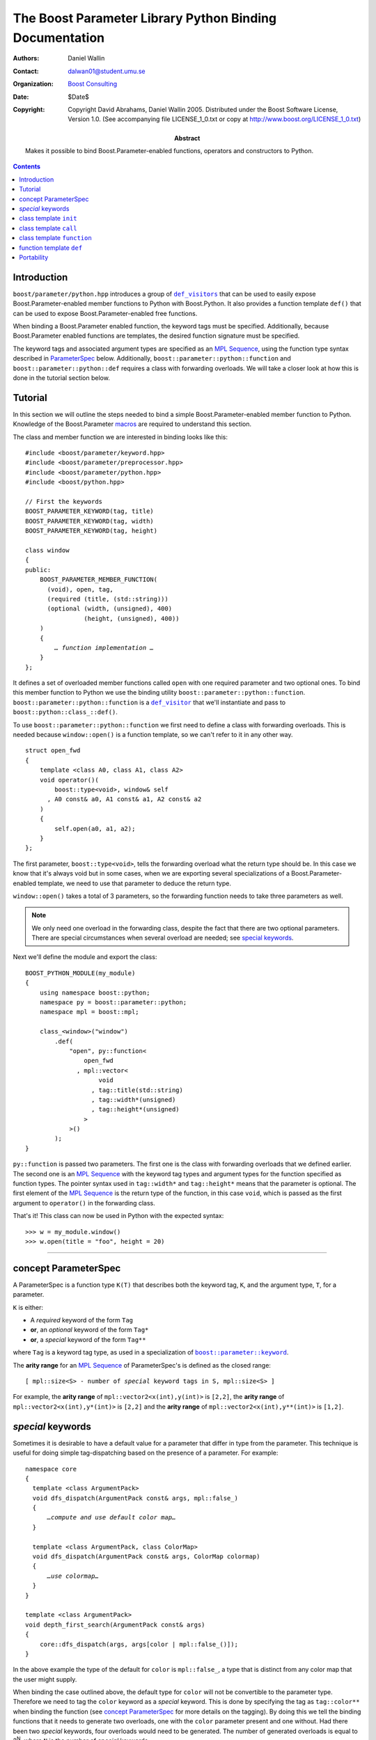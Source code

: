 +++++++++++++++++++++++++++++++++++++++++++++++++++++++++++++++++
 The Boost Parameter Library Python Binding Documentation 
+++++++++++++++++++++++++++++++++++++++++++++++++++++++++++++++++

:Authors:       Daniel Wallin
:Contact:       dalwan01@student.umu.se
:organization:  `Boost Consulting`_
:date:          $Date$

:copyright:     Copyright David Abrahams, Daniel Wallin
                2005. Distributed under the Boost Software License,
                Version 1.0. (See accompanying file LICENSE_1_0.txt
                or copy at http://www.boost.org/LICENSE_1_0.txt)

:abstract:      Makes it possible to bind Boost.Parameter-enabled
                functions, operators and constructors to Python.

|(logo)|__

.. |(logo)| image:: ../../../../boost.png
   :alt: Boost

__ ../../../../index.htm

.. _`Boost Consulting`: http://www.boost-consulting.com


.. role:: class
    :class: class

.. role:: concept
    :class: concept

.. role:: function
    :class: function

.. |ParameterSpec| replace:: :concept:`ParameterSpec`

.. contents::
    :depth: 1

Introduction
------------

``boost/parameter/python.hpp`` introduces a group of |def_visitors|_ that can
be used to easily expose Boost.Parameter-enabled member functions to Python with 
Boost.Python. It also provides a function template ``def()`` that can be used
to expose Boost.Parameter-enabled free functions.

.. |def_visitor| replace:: ``def_visitor``
.. |def_visitors| replace:: ``def_visitors``

.. _def_visitor: def_visitors_
.. _def_visitors: ../../../python/doc/v2/def_visitor.html

When binding a Boost.Parameter enabled function, the keyword tags
must be specified.  Additionally, because Boost.Parameter enabled
functions are templates, the desired function signature must be
specified.

..  The keyword tags are specified as an `MPL Sequence`_, using the
    pointer qualifications described in |ParameterSpec|_ below.  The
    signature is also specifid as an `MPL sequence`_ of parameter
    types. Additionally, ``boost::parameter::python::function`` and
    ``boost::parameter::python::def`` requires a class with forwarding
    overloads. We will take a closer look at how this is done in the
    tutorial section below.

The keyword tags and associated argument types are specified as an `MPL
Sequence`_, using the function type syntax described in |ParameterSpec|_
below. Additionally, ``boost::parameter::python::function`` and
``boost::parameter::python::def`` requires a class with forwarding overloads.
We will take a closer look at how this is done in the tutorial section below.

.. The last two sentences are terribly vague.  Which namespace is
.. ``function`` in?  Isn't the return type always needed?  What
.. else are we going to do other than pass these sequences to
.. function?

.. _`MPL Sequence`: ../../../mpl/doc/refmanual/sequences.html
.. _parameterspec: `concept ParameterSpec`_

Tutorial
--------

In this section we will outline the steps needed to bind a simple
Boost.Parameter-enabled member function to Python. Knowledge of the
Boost.Parameter macros_ are required to understand this section.

.. _macros: index.html

The class and member function we are interested in binding looks
like this:

.. parsed-literal::

  #include <boost/parameter/keyword.hpp>
  #include <boost/parameter/preprocessor.hpp>
  #include <boost/parameter/python.hpp>
  #include <boost/python.hpp>

  // First the keywords
  BOOST_PARAMETER_KEYWORD(tag, title)
  BOOST_PARAMETER_KEYWORD(tag, width)
  BOOST_PARAMETER_KEYWORD(tag, height)

  class window
  {
  public:
      BOOST_PARAMETER_MEMBER_FUNCTION(
        (void), open, tag,
        (required (title, (std::string)))
        (optional (width, (unsigned), 400)
                  (height, (unsigned), 400))
      )
      {
          *… function implementation …*
      }
  };

.. @example.prepend('#include <cassert>')
.. @example.replace_emphasis('''
   assert(title == "foo");
   assert(height == 20);
   assert(width == 400);
   ''')

It defines a set of overloaded member functions called ``open`` with one
required parameter and two optional ones. To bind this member function to
Python we use the binding utility ``boost::parameter::python::function``.
``boost::parameter::python::function`` is a |def_visitor|_ that we'll instantiate
and pass to ``boost::python::class_::def()``.

To use ``boost::parameter::python::function`` we first need to define
a class with forwarding overloads. This is needed because ``window::open()``
is a function template, so we can't refer to it in any other way. 

::

  struct open_fwd
  {
      template <class A0, class A1, class A2>
      void operator()(
          boost::type<void>, window& self
        , A0 const& a0, A1 const& a1, A2 const& a2
      )
      {
          self.open(a0, a1, a2);
      }
  };

The first parameter, ``boost::type<void>``, tells the forwarding overload
what the return type should be. In this case we know that it's always void
but in some cases, when we are exporting several specializations of a
Boost.Parameter-enabled template, we need to use that parameter to
deduce the return type.

``window::open()`` takes a total of 3 parameters, so the forwarding function
needs to take three parameters as well.

.. Note::

    We only need one overload in the forwarding class, despite the
    fact that there are two optional parameters. There are special
    circumstances when several overload are needed; see 
    `special keywords`_.

Next we'll define the module and export the class:

::

  BOOST_PYTHON_MODULE(my_module)
  {
      using namespace boost::python;
      namespace py = boost::parameter::python;
      namespace mpl = boost::mpl;

      class_<window>("window")
          .def(
              "open", py::function<
                  open_fwd
                , mpl::vector<
                      void
                    , tag::title(std::string)
                    , tag::width*(unsigned)
                    , tag::height*(unsigned)
                  >
              >()
          );
  }

.. @jam_prefix.append('import python ;')
.. @jam_prefix.append('stage . : my_module /boost/python//boost_python ;')
.. @my_module = build(
        output = 'my_module'
      , target_rule = 'python-extension'
      , input = '/boost/python//boost_python'
      , howmany = 'all'
    )

.. @del jam_prefix[:]

``py::function`` is passed two parameters. The first one is the class with
forwarding overloads that we defined earlier. The second one is an `MPL
Sequence`_ with the keyword tag types and argument types for the function
specified as function types. The pointer syntax used in ``tag::width*`` and
``tag::height*`` means that the parameter is optional. The first element of
the `MPL Sequence`_ is the return type of the function, in this case ``void``,
which is passed as the first argument to ``operator()`` in the forwarding
class.

..  The
    pointer syntax means that the parameter is optional, so in this case
    ``width`` and ``height`` are optional parameters. The third parameter
    is an `MPL Sequence`_ with the desired function signature. The return type comes first, and
    then the parameter types:

    .. parsed-literal::

        mpl::vector<void,        std::string, unsigned, unsigned>
                    *return type*  *title*        *width*     *height*

    .. @ignore()

That's it! This class can now be used in Python with the expected syntax::

    >>> w = my_module.window()
    >>> w.open(title = "foo", height = 20)

.. @example.prepend('import my_module')
.. @run_python(module_path = my_module)

.. Sorry to say this at such a late date, but this syntax really
.. strikes me as cumbersome.  Couldn't we do something like:

    class_<window>("window")
          .def(
              "open", 
              (void (*)( 
                  tag::title(std::string), 
                  tag::width*(unsigned), 
                  tag::height*(unsigned)) 
              )0
          );

   or at least:

      class_<window>("window")
          .def(
              "open", 
              mpl::vector<
                  void, 
                  tag::title(std::string), 
                  tag::width*(unsigned), 
                  tag::height*(unsigned)
              >()
          );

   assuming, that is, that we will have to repeat the tags (yes,
   users of broken compilers will have to give us function pointer
   types instead).

------------------------------------------------------------------------------

concept |ParameterSpec|
-----------------------

A |ParameterSpec| is a function type ``K(T)`` that describes both the keyword tag,
``K``, and the argument type, ``T``, for a parameter.

``K`` is either:

* A *required* keyword of the form ``Tag``
* **or**, an *optional* keyword of the form ``Tag*``
* **or**, a *special* keyword of the form ``Tag**``

where ``Tag`` is a keyword tag type, as used in a specialization
of |keyword|__.

.. |keyword| replace:: ``boost::parameter::keyword``
__ ../../../parameter/doc/html/reference.html#keyword

The **arity range** for an `MPL Sequence`_ of |ParameterSpec|'s is
defined as the closed range:

.. parsed-literal::

  [ mpl::size<S> - number of *special* keyword tags in ``S``, mpl::size<S> ]

For example, the **arity range** of ``mpl::vector2<x(int),y(int)>`` is ``[2,2]``,
the **arity range** of ``mpl::vector2<x(int),y*(int)>`` is ``[2,2]`` and the
**arity range** of ``mpl::vector2<x(int),y**(int)>`` is ``[1,2]``.



*special* keywords
---------------------------------

Sometimes it is desirable to have a default value for a parameter that differ
in type from the parameter. This technique is useful for doing simple tag-dispatching
based on the presence of a parameter. For example:

.. An example_ of this is given in the Boost.Parameter
   docs. The example uses a different technique, but could also have been written like this:

.. parsed-literal::

  namespace core
  {
    template <class ArgumentPack>
    void dfs_dispatch(ArgumentPack const& args, mpl::false\_)
    {
        *…compute and use default color map…*
    }

    template <class ArgumentPack, class ColorMap>
    void dfs_dispatch(ArgumentPack const& args, ColorMap colormap)
    {
        *…use colormap…*
    }
  }

  template <class ArgumentPack>
  void depth_first_search(ArgumentPack const& args)
  {
      core::dfs_dispatch(args, args[color | mpl::false_()]);
  }

.. @example.prepend('''
   #include <boost/parameter/keyword.hpp>
   #include <boost/parameter/parameters.hpp>
   #include <boost/mpl/bool.hpp>
   #include <cassert>

   BOOST_PARAMETER_KEYWORD(tag, color);

   typedef boost::parameter::parameters<tag::color> params;

   namespace mpl = boost::mpl;
   ''')

.. @example.replace_emphasis('''
   assert(args[color | 1] == 1);
   ''')

.. @example.replace_emphasis('''
   assert(args[color | 1] == 0);
   ''')

.. @example.append('''
   int main()
   {
       depth_first_search(params()());
       depth_first_search(params()(color = 0));
   }''')

.. @build()

.. .. _example: index.html#dispatching-based-on-the-presence-of-a-default

In the above example the type of the default for ``color`` is ``mpl::false_``, a
type that is distinct from any color map that the user might supply.

When binding the case outlined above, the default type for ``color`` will not
be convertible to the parameter type. Therefore we need to tag the ``color``
keyword as a *special* keyword. This is done by specifying the tag as
``tag::color**`` when binding the function (see `concept ParameterSpec`_ for
more details on the tagging). By doing this we tell the binding functions that
it needs to generate two overloads, one with the ``color`` parameter present
and one without. Had there been two *special* keywords, four overloads would
need to be generated. The number of generated overloads is equal to 2\
:sup:`N`, where ``N`` is the number of *special* keywords.

------------------------------------------------------------------------------

class template ``init``
-----------------------

Defines a named parameter enabled constructor.

.. parsed-literal::

    template <class ParameterSpecs>
    struct init : python::def_visitor<init<ParameterSpecs> >
    {
        template <class Class> 
        void def(Class& class\_);

        template <class CallPolicies>
        *def\_visitor* operator[](CallPolicies const& policies) const;
    };

.. @ignore()

``init`` requirements 
~~~~~~~~~~~~~~~~~~~~~

* ``ParameterSpecs`` is an `MPL sequence`_ where each element is a
  model of |ParameterSpec|. 
* For every ``N`` in ``[U,V]``, where ``[U,V]`` is the **arity
  range** of ``ParameterSpecs``, ``Class`` must support these
  expressions: 

  ======================= ============= =========================================
  Expression              Return type   Requirements
  ======================= ============= =========================================
  ``Class(a0, …, aN)``    \-            ``a0``\ …\ ``aN`` are tagged arguments.
  ======================= ============= =========================================



``template <class CallPolicies> operator[](CallPolicies const&)``
~~~~~~~~~~~~~~~~~~~~~~~~~~~~~~~~~~~~~~~~~~~~~~~~~~~~~~~~~~~~~~~~~

Returns a ``def_visitor`` equivalent to ``*this``, except that it
uses CallPolicies when creating the binding.


Example
~~~~~~~

.. parsed-literal::

    #include <boost/parameter/keyword.hpp>
    #include <boost/parameter/preprocessor.hpp>
    #include <boost/parameter/python.hpp>
    #include <boost/python.hpp>
    #include <boost/mpl/vector.hpp>

    BOOST_PARAMETER_KEYWORD(tag, x)
    BOOST_PARAMETER_KEYWORD(tag, y)

    struct base 
    { 
        template <class ArgumentPack>
        base(ArgumentPack const& args)
        {
            *… use args …*
        }
    };

    class X : base
    {
    public:
        BOOST_PARAMETER_CONSTRUCTOR(X, (base), tag,
            (required (x, \*))
            (optional (y, \*))
        )
    };

    BOOST_PYTHON_MODULE(*module name*)
    {
        using namespace boost::python;
        namespace py = boost::parameter::python;
        namespace mpl = boost::mpl;

        class_<X>("X", no_init)
            .def(
                py::init<
                    mpl::vector<tag::x(int), tag::y\*(int)>
                >()
            );
    }

.. @example.replace_emphasis('''
   assert(args[x] == 0);
   assert(args[y | 1] == 1);
   ''')

.. @example.replace_emphasis('my_module')

.. @jam_prefix.append('import python ;')
.. @jam_prefix.append('stage . : my_module /boost/python//boost_python ;')
.. @my_module = build(
        output = 'my_module'
      , target_rule = 'python-extension'
      , input = '/boost/python//boost_python'
    )

------------------------------------------------------------------------------

class template ``call``
-----------------------

Defines a ``__call__`` operator, mapped to ``operator()`` in C++.

.. parsed-literal::

    template <class ParameterSpecs>
    struct call : python::def_visitor<call<ParameterSpecs> >
    {
        template <class Class> 
        void def(Class& class\_);

        template <class CallPolicies>
        *def\_visitor* operator[](CallPolicies const& policies) const;
    };

.. @ignore()

``call`` requirements 
~~~~~~~~~~~~~~~~~~~~~

* ``ParameterSpecs`` is an `MPL sequence`_ where each element
  except the first models |ParameterSpec|. The first element
  is the result type of ``c(…)``.
* ``Class`` must support these expressions, where ``c`` is an 
  instance of ``Class``:

  =================== ==================== =======================================
  Expression          Return type          Requirements
  =================== ==================== =======================================
  ``c(a0, …, aN)``    Convertible to ``R`` ``a0``\ …\ ``aN`` are tagged arguments.
  =================== ==================== =======================================

  For every ``N`` in ``[U,V]``, where ``[U,V]`` is the **arity range** of ``ParameterSpecs``.


``template <class CallPolicies> operator[](CallPolicies const&)``
~~~~~~~~~~~~~~~~~~~~~~~~~~~~~~~~~~~~~~~~~~~~~~~~~~~~~~~~~~~~~~~~~

Returns a ``def_visitor`` equivalent to ``*this``, except that it
uses CallPolicies when creating the binding.


Example
~~~~~~~

.. parsed-literal::

    #include <boost/parameter/keyword.hpp>
    #include <boost/parameter/preprocessor.hpp>
    #include <boost/parameter/python.hpp>
    #include <boost/python.hpp>
    #include <boost/mpl/vector.hpp>

    BOOST_PARAMETER_KEYWORD(tag, x)
    BOOST_PARAMETER_KEYWORD(tag, y)

    namespace parameter = boost::parameter;

    typedef parameter::parameters<
        parameter::required<tag::x>
      , parameter::optional<tag::y>
    > call_parameters;

    class X
    {
    public:
        template <class ArgumentPack>
        int call_impl(ArgumentPack const& args)
        {
            *… use args …*
        }

        template <class A0>
        int operator()(A0 const& a0)
        {
            return call_impl(call_parameters()(a0));
        }

        template <class A0, class A1>
        int operator()(A0 const& a0, A1 const& a1)
        {
            return call_impl(call_parameters()(a0,a1));
        }
    };

    BOOST_PYTHON_MODULE(*module name*)
    {
        using namespace boost::python;
        namespace py = parameter::python;
        namespace mpl = boost::mpl;

        class_<X>("X")
            .def(
                py::call<
                    mpl::vector<int, tag::x(int), tag::y\*(int)>
                >()
            );
    }    

.. @example.replace_emphasis('''
   assert(args[x] == 0);
   assert(args[y | 1] == 1);
   return 0;
   ''')

.. @example.replace_emphasis('my_module')

.. @my_module = build(
        output = 'my_module'
      , target_rule = 'python-extension'
      , input = '/boost/python//boost_python'
    )

------------------------------------------------------------------------------

class template ``function``
---------------------------

Defines a named parameter enabled member function.

.. parsed-literal::

    template <class Fwd, class ParameterSpecs>
    struct function : python::def_visitor<function<Fwd, ParameterSpecs> >
    {
        template <class Class, class Options> 
        void def(Class& class\_, char const* name, Options const& options);
    };

.. @ignore()

``function`` requirements 
~~~~~~~~~~~~~~~~~~~~~~~~~

* ``ParameterSpecs`` is an `MPL sequence`_ where each element
  except the first models |ParameterSpec|. The first element
  is the result type of ``c.f(…)``, where ``f`` is the member
  function.
* An instance of ``Fwd`` must support this expression:

  ============================================ ==================== =================================================
  Expression                                   Return type          Requirements
  ============================================ ==================== =================================================
  ``fwd(boost::type<R>(), self, a0, …, aN)``   Convertible to ``R`` ``self`` is a reference to the object on which
                                                                    the function should be invoked. ``a0``\ …\ ``aN``
                                                                    are tagged arguments.
  ============================================ ==================== =================================================

  For every ``N`` in ``[U,V]``, where ``[U,V]`` is the **arity range** of ``ParameterSpecs``.


Example
~~~~~~~

This example exports a member function ``f(int x, int y = …)`` to Python. The
sequence of |ParameterSpec|'s ``mpl::vector2<tag::x(int), tag::y*(int)>`` has
an **arity range** of [2,2], so we only need one forwarding overload.

.. parsed-literal::

    #include <boost/parameter/keyword.hpp>
    #include <boost/parameter/preprocessor.hpp>
    #include <boost/parameter/python.hpp>
    #include <boost/python.hpp>
    #include <boost/mpl/vector.hpp>

    BOOST_PARAMETER_KEYWORD(tag, x)
    BOOST_PARAMETER_KEYWORD(tag, y)

    class X
    {
    public:
        BOOST_PARAMETER_MEMBER_FUNCTION((void), f, tag,
            (required (x, \*))
            (optional (y, \*, 1))
        )
        {
            *…*
        }
    };

    struct f_fwd
    {
        template <class A0, class A1>
        void operator()(boost::type<void>, X& self, A0 const& a0, A1 const& a1)
        {
            self.f(a0, a1);
        }
    };

    BOOST_PYTHON_MODULE(*module name*)
    {
        using namespace boost::python;
        namespace py = boost::parameter::python;
        namespace mpl = boost::mpl;

        class_<X>("X")
            .def("f",
                py::function<
                    f_fwd
                  , mpl::vector<void, tag::x(int), tag::y\*(int)>
                >()
            );
    }

.. @example.replace_emphasis('''
   assert(x == 0);
   assert(y == 1);
   ''')

.. @example.replace_emphasis('my_module')

.. @my_module = build(
        output = 'my_module'
      , target_rule = 'python-extension'
      , input = '/boost/python//boost_python'
    )

------------------------------------------------------------------------------

function template ``def``
-------------------------

Defines a named parameter enabled free function in the current Python scope.

.. parsed-literal::

    template <class Fwd, class ParameterSpecs>
    void def(char const* name);

.. @ignore()

``def`` requirements 
~~~~~~~~~~~~~~~~~~~~

* ``ParameterSpecs`` is an `MPL sequence`_ where each element
  except the first models |ParameterSpec|. The first element
  is the result type of ``f(…)``, where ``f`` is the function.
* An instance of ``Fwd`` must support this expression:

  ====================================== ==================== =======================================
  Expression                             Return type          Requirements
  ====================================== ==================== =======================================
  ``fwd(boost::type<R>(), a0, …, aN)``   Convertible to ``R`` ``a0``\ …\ ``aN`` are tagged arguments.
  ====================================== ==================== =======================================

  For every ``N`` in ``[U,V]``, where ``[U,V]`` is the **arity range** of ``ParameterSpecs``.


Example
~~~~~~~

This example exports a function ``f(int x, int y = …)`` to Python. The
sequence of |ParameterSpec|'s ``mpl::vector2<tag::x(int), tag::y*(int)>`` has
an **arity range** of [2,2], so we only need one forwarding overload.

.. parsed-literal::

    BOOST_PARAMETER_FUNCTION((void), f, tag,
        (required (x, \*))
        (optional (y, \*, 1))
    )
    {
        *…*
    }

    struct f_fwd
    {
        template <class A0, class A1>
        void operator()(boost::type<void>, A0 const& a0, A1 const& a1)
        {
            f(a0, a1);
        }
    };

    BOOST_PYTHON_MODULE(…)
    {
        def<
            f_fwd
          , mpl::vector<
                void, tag::\ x(int), tag::\ y\*(int)
            >
        >("f");
    }

.. @ignore()

.. again, the undefined ``fwd`` identifier.

Portability
-----------

The Boost.Parameter Python binding library requires *partial template
specialization*.


